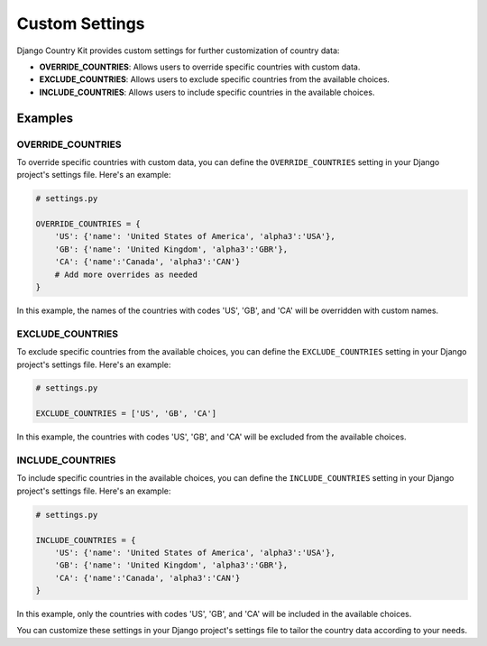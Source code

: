 Custom Settings
===============

Django Country Kit provides custom settings for further customization of country data:

- **OVERRIDE_COUNTRIES**: Allows users to override specific countries with custom data.
- **EXCLUDE_COUNTRIES**: Allows users to exclude specific countries from the available choices.
- **INCLUDE_COUNTRIES**: Allows users to include specific countries in the available choices.

Examples
--------

OVERRIDE_COUNTRIES
~~~~~~~~~~~~~~~~~~

To override specific countries with custom data, you can define the ``OVERRIDE_COUNTRIES`` setting in your Django project's settings file. Here's an example:

.. code-block:: python

    # settings.py

    OVERRIDE_COUNTRIES = {
        'US': {'name': 'United States of America', 'alpha3':'USA'},
        'GB': {'name': 'United Kingdom', 'alpha3':'GBR'},
        'CA': {'name':'Canada', 'alpha3':'CAN'}
        # Add more overrides as needed
    }

In this example, the names of the countries with codes 'US', 'GB', and 'CA' will be overridden with custom names.

EXCLUDE_COUNTRIES
~~~~~~~~~~~~~~~~~~

To exclude specific countries from the available choices, you can define the ``EXCLUDE_COUNTRIES`` setting in your Django project's settings file. Here's an example:

.. code-block:: python

    # settings.py

    EXCLUDE_COUNTRIES = ['US', 'GB', 'CA']

In this example, the countries with codes 'US', 'GB', and 'CA' will be excluded from the available choices.

INCLUDE_COUNTRIES
~~~~~~~~~~~~~~~~~~

To include specific countries in the available choices, you can define the ``INCLUDE_COUNTRIES`` setting in your Django project's settings file. Here's an example:

.. code-block:: python

    # settings.py

    INCLUDE_COUNTRIES = {
        'US': {'name': 'United States of America', 'alpha3':'USA'},
        'GB': {'name': 'United Kingdom', 'alpha3':'GBR'},
        'CA': {'name':'Canada', 'alpha3':'CAN'}
    }

In this example, only the countries with codes 'US', 'GB', and 'CA' will be included in the available choices.

You can customize these settings in your Django project's settings file to tailor the country data according to your needs.
